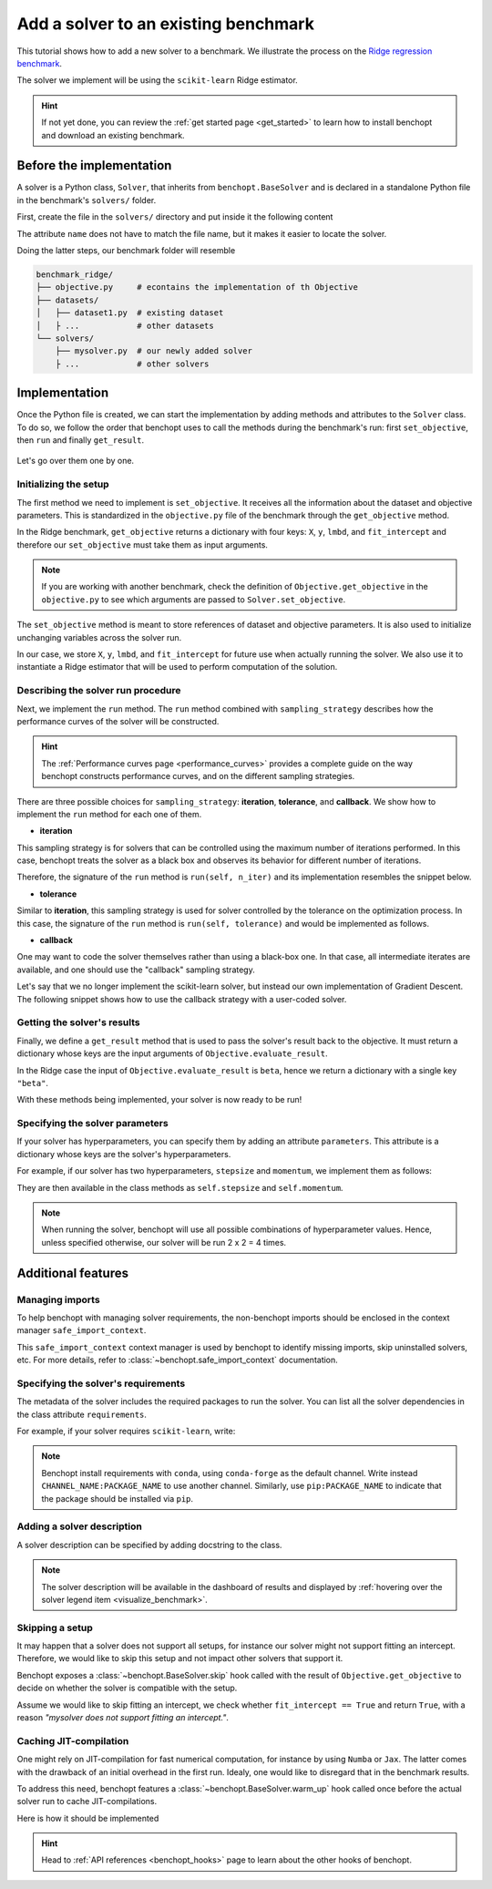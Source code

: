 .. _add_solver:

Add a solver to an existing benchmark
=====================================

This tutorial shows how to add a new solver to a benchmark.
We illustrate the process on the `Ridge regression benchmark <https://github.com/benchopt/benchmark_ridge>`_.

The solver we implement will be using the ``scikit-learn`` Ridge estimator.

.. Hint::
    If not yet done, you can review the :ref:`get started page <get_started>` to learn how to install benchopt and download an existing benchmark.


Before the implementation
-------------------------

A solver is a Python class, ``Solver``, that inherits from ``benchopt.BaseSolver`` and is declared in a standalone Python file in the benchmark's ``solvers/`` folder.

First, create the file in the ``solvers/`` directory and put inside it the following content


.. code-block:: python
    :caption: benchmark_ridge/solvers/mysolver.py

    from benchopt import BaseSolver

    class Solver(BaseSolver):
        name = 'mysolver'


The attribute ``name`` does not have to match the file name, but it makes it easier to locate the solver.

Doing the latter steps, our benchmark folder will resemble

.. code-block:: bash

    benchmark_ridge/
    ├── objective.py     # econtains the implementation of th Objective
    ├── datasets/
    │   ├── dataset1.py  # existing dataset
    │   ├ ...            # other datasets
    └── solvers/
        ├── mysolver.py  # our newly added solver
        ├ ...            # other solvers


Implementation
--------------

Once the Python file is created, we can start the implementation by adding methods and attributes to the ``Solver`` class.
To do so, we follow the order that benchopt uses to call the methods during the benchmark's run: first ``set_objective``, then ``run`` and finally ``get_result``.

.. figure:: https://raw.githubusercontent.com/benchopt/communication_materials/master/sharedimages/benchopt_schema_dependency.svg
   :align: center
   :width: 90 %

Let's go over them one by one.

Initializing the setup
~~~~~~~~~~~~~~~~~~~~~~

The first method we need to implement is ``set_objective``.
It receives all the information about the dataset and objective parameters.
This is standardized in the ``objective.py`` file of the benchmark through the ``get_objective`` method.

In the Ridge benchmark, ``get_objective`` returns a dictionary with four keys: ``X``, ``y``, ``lmbd``, and ``fit_intercept`` and therefore our ``set_objective`` must take them as input arguments.

.. code-block:: python
    :caption: benchmark_ridge/objective.py

    from benchopt import BaseObjective

    class Objective(BaseObjective):
        name = "Ridge Regression"
        ...
        def get_objective(self):
            return dict(
                X=self.X, y=self.y,
                lmbd=self.lmbd,
                fit_intercept=self.fit_intercept
            )
        ...

.. note::
    If you are working with another benchmark, check the definition of ``Objective.get_objective`` in the ``objective.py`` to see which arguments are passed to ``Solver.set_objective``.

The ``set_objective`` method is meant to store references of dataset and objective parameters.
It is also used to initialize unchanging variables across the solver run.

In our case, we store ``X``, ``y``, ``lmbd``, and ``fit_intercept`` for future use when actually running the solver.
We also use it to instantiate a Ridge estimator that will be used to perform computation of the solution.


.. code-block:: python
    :caption: solvers/sklearn.py

    class Solver(BaseSolver):
        ...
        def set_objective(self, X, y, lmbd, fit_intercept):
            # store any info needed to run the solver as class attribute
            self.X, self.y = X, y
            self.lmbd = lmbd
            self.fit_intercept = fit_intercept

            # declare anything that will be used to run your solver
            self.model = sklearn.linear_model.Ridge(
                alpha=lmbd, fit_intercept=fit_intercept)
        ...


Describing the solver run procedure
~~~~~~~~~~~~~~~~~~~~~~~~~~~~~~~~~~~

Next, we implement the ``run`` method.
The ``run`` method combined with ``sampling_strategy`` describes how the performance curves of the solver will be constructed.

.. hint::

    The :ref:`Performance curves page <performance_curves>` provides a complete guide on the way benchopt constructs performance curves, and on the different sampling strategies.

There are three possible choices for ``sampling_strategy``: **iteration**, **tolerance**, and **callback**.
We show how to implement the ``run`` method for each one of them.

- **iteration**

This sampling strategy is for solvers that can be controlled using the maximum number of iterations performed.
In this case, benchopt treats the solver as a black box and observes its behavior for different number of iterations.

Therefore, the signature of the ``run`` method is ``run(self, n_iter)`` and its implementation resembles the snippet below.

.. code-block:: python
    :caption: solvers/mysolver.py

    class Solver(BaseSolver):
        ...
        sampling_strategy = 'iteration'
        ...

        def run(self, n_iter):
            self.model.max_iter = n_iter # configure sklearn to run for n_iter
            self.model.tol = 0  # make sure sklearn goes until n_iter
            self.model.fit(self.X, self.y)

            # store reference to the solution
            self.beta = self.model.coef_
        ...

- **tolerance**

Similar to **iteration**, this sampling strategy is used for solver controlled by the tolerance on the optimization process.
In this case, the signature of the ``run`` method is ``run(self, tolerance)`` and would be implemented as follows.

.. code-block:: python
    :caption: solvers/mysolver.py

    class Solver(BaseSolver):
        ...
        sampling_strategy = 'tolerance'
        ...

        def run(self, tolerance):
            self.model.tol = tolerance
            self.model.max_iter = int(1e12) # configure sklearn to run until tol is reached
            self.model.fit(self.X, self.y)

            # store reference to the solution
            self.beta = beta
        ...

- **callback**

One may want to code the solver themselves rather than using a black-box one.
In that case, all intermediate iterates are available, and one should use the "callback" sampling strategy.

Let's say that we no longer implement the scikit-learn solver, but instead our own implementation of  Gradient Descent.
The following snippet shows how to use the callback strategy with a user-coded solver.

.. code-block:: python
    :caption: solvers/mysolver.py

    class Solver(BaseSolver):
        ...
        sampling_strategy = 'callback'
        ...

        def run(self, callback):

            while callback():
                # do one iteration of the solver here:
                TODO XXX code GD here
                beta = ...

            # at the end of while loop, store reference to the solution
            self.beta = beta
        ...


Getting the solver's results
~~~~~~~~~~~~~~~~~~~~~~~~~~~~

Finally, we define a ``get_result`` method that is used to pass the solver's result back to the objective.
It must return a dictionary whose keys are the input arguments of ``Objective.evaluate_result``.

In the Ridge case the input of ``Objective.evaluate_result`` is ``beta``, hence we return a dictionary with a single key ``"beta"``.

.. code-block:: python
    :caption: solvers/mysolver.py

    class Solver(BaseSolver):
        ...
        def get_result(self):
            return {'beta': self.beta}
        ...


With these methods being implemented, your solver is now ready to be run!


Specifying the solver parameters
~~~~~~~~~~~~~~~~~~~~~~~~~~~~~~~~

If your solver has hyperparameters, you can specify them by adding an attribute ``parameters``.
This attribute is a dictionary whose keys are the solver's hyperparameters.

For example, if our solver has two hyperparameters, ``stepsize`` and ``momentum``, we implement them as follows:

.. code-block:: python
    :caption: solvers/mysolver.py

    class Solver(BaseSolver):
        name = "mysolver"

        parameters = {
            'stepsize': [0.1, 0.5],
            'momentum': [0.9, 0.95],
        }
        ...

They are then available in the class methods as ``self.stepsize`` and ``self.momentum``.

.. note::
    When running the solver, benchopt will use all possible combinations of hyperparameter values.
    Hence, unless specified otherwise, our solver will be run 2 x 2 = 4 times.



Additional features
-------------------

Managing imports
~~~~~~~~~~~~~~~~

To help benchopt with managing solver requirements, the non-benchopt imports should be enclosed in the context manager ``safe_import_context``.

.. code-block:: python
    :caption: solvers/mysolver.py

    from benchopt import BaseSolver, safe_import_context

    with safe_import_context() as import_ctx:
        import numpy as np
        # all your other import should go here

    class Solver(BaseSolver):
        name = 'mysolver'
        ...

This ``safe_import_context`` context manager is used by benchopt to identify missing imports, skip uninstalled solvers, etc.
For more details, refer to :class:`~benchopt.safe_import_context` documentation.


Specifying the solver's requirements
~~~~~~~~~~~~~~~~~~~~~~~~~~~~~~~~~~~~

The metadata of the solver includes the required packages to run the solver.
You can list all the solver dependencies in the class attribute ``requirements``.

For example, if your solver requires ``scikit-learn``, write:

.. code-block:: python
    :caption: solvers/mysolver.py

    class Solver(BaseSolver):
        ...
        requirements = ['scikit-learn']
        ...

.. note::

    Benchopt install requirements with ``conda``, using ``conda-forge`` as the default channel.
    Write instead ``CHANNEL_NAME:PACKAGE_NAME`` to use another channel.
    Similarly, use ``pip:PACKAGE_NAME`` to indicate that the package should be installed via ``pip``.


Adding a solver description
~~~~~~~~~~~~~~~~~~~~~~~~~~~

A solver description can be specified by adding docstring to the class.

.. code-block:: python
    :caption: solvers/mysolver.py

    class Solver(BaseSolver):
        """A description of mysolver.

        For example, a bibliographic reference.
        """
        ...

.. note::

    The solver description will be available in the dashboard of results and displayed by :ref:`hovering over the solver legend item <visualize_benchmark>`.


Skipping a setup
~~~~~~~~~~~~~~~~

It may happen that a solver does not support all setups, for instance our solver might not support fitting an intercept.
Therefore, we would like to skip this setup and not impact other solvers that support it.

Benchopt exposes a :class:`~benchopt.BaseSolver.skip` hook called with the result of ``Objective.get_objective`` to decide on whether the solver is compatible with the setup.

Assume we would like to skip fitting an intercept, we check whether ``fit_intercept == True`` and return ``True``, with a reason *"mysolver does not support fitting an intercept."*.

.. code-block:: python
    :caption: solvers/mysolver.py

    class Solver(BaseSolver):
        ...
        def skip(self, X, y, lmbd, fit_intercept):
            if fit_intercept == True:
                return True, "mysolver does not support fitting an intercept."
            else:
                return False, ""
        ...


Caching JIT-compilation
~~~~~~~~~~~~~~~~~~~~~~~

One might rely on JIT-compilation for fast numerical computation, for instance by using ``Numba`` or ``Jax``.
The latter comes with the drawback of an initial overhead in the first run.
Idealy, one would like to disregard that in the benchmark results.

To address this need, benchopt features a :class:`~benchopt.BaseSolver.warm_up`
hook called once before the actual solver run to cache JIT-compilations.

Here is how it should be implemented

.. code-block:: python
    :caption: solvers/mysolver.py

    class Solver(BaseSolver):
        ...
        def warm_up(self):
            # execute the solver for one iteration
        ...

.. hint::

    Head to :ref:`API references <benchopt_hooks>` page to learn about
    the other hooks of benchopt.

